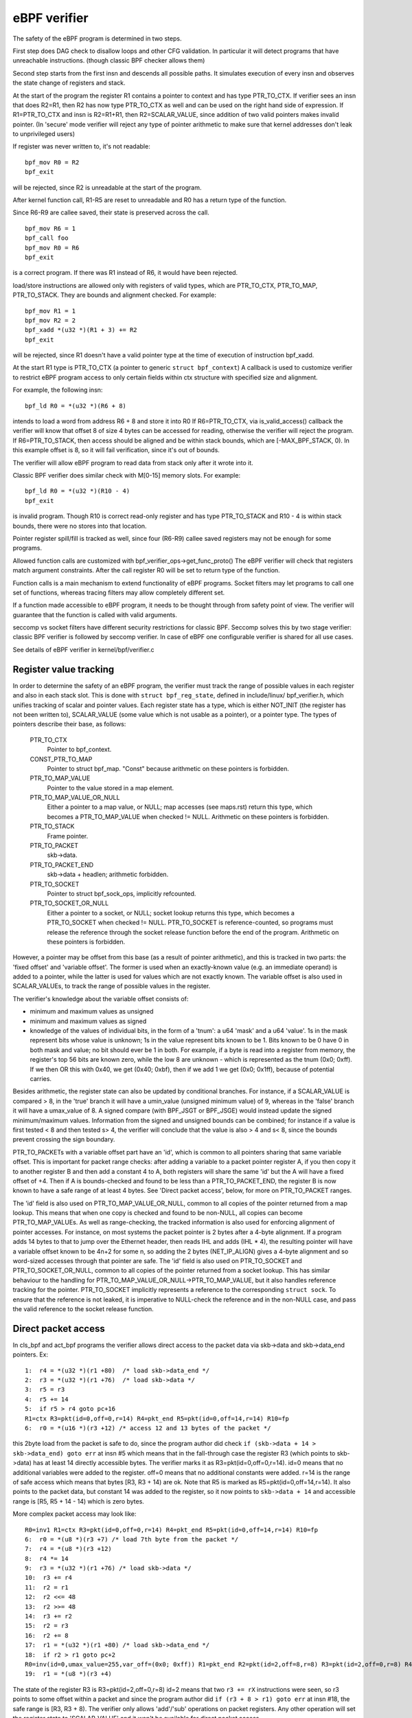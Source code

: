
=============
eBPF verifier
=============

The safety of the eBPF program is determined in two steps.

First step does DAG check to disallow loops and other CFG validation.
In particular it will detect programs that have unreachable instructions.
(though classic BPF checker allows them)

Second step starts from the first insn and descends all possible paths.
It simulates execution of every insn and observes the state change of
registers and stack.

At the start of the program the register R1 contains a pointer to context
and has type PTR_TO_CTX.
If verifier sees an insn that does R2=R1, then R2 has now type
PTR_TO_CTX as well and can be used on the right hand side of expression.
If R1=PTR_TO_CTX and insn is R2=R1+R1, then R2=SCALAR_VALUE,
since addition of two valid pointers makes invalid pointer.
(In 'secure' mode verifier will reject any type of pointer arithmetic to make
sure that kernel addresses don't leak to unprivileged users)

If register was never written to, it's not readable::

  bpf_mov R0 = R2
  bpf_exit

will be rejected, since R2 is unreadable at the start of the program.

After kernel function call, R1-R5 are reset to unreadable and
R0 has a return type of the function.

Since R6-R9 are callee saved, their state is preserved across the call.

::

  bpf_mov R6 = 1
  bpf_call foo
  bpf_mov R0 = R6
  bpf_exit

is a correct program. If there was R1 instead of R6, it would have
been rejected.

load/store instructions are allowed only with registers of valid types, which
are PTR_TO_CTX, PTR_TO_MAP, PTR_TO_STACK. They are bounds and alignment checked.
For example::

 bpf_mov R1 = 1
 bpf_mov R2 = 2
 bpf_xadd *(u32 *)(R1 + 3) += R2
 bpf_exit

will be rejected, since R1 doesn't have a valid pointer type at the time of
execution of instruction bpf_xadd.

At the start R1 type is PTR_TO_CTX (a pointer to generic ``struct bpf_context``)
A callback is used to customize verifier to restrict eBPF program access to only
certain fields within ctx structure with specified size and alignment.

For example, the following insn::

  bpf_ld R0 = *(u32 *)(R6 + 8)

intends to load a word from address R6 + 8 and store it into R0
If R6=PTR_TO_CTX, via is_valid_access() callback the verifier will know
that offset 8 of size 4 bytes can be accessed for reading, otherwise
the verifier will reject the program.
If R6=PTR_TO_STACK, then access should be aligned and be within
stack bounds, which are [-MAX_BPF_STACK, 0). In this example offset is 8,
so it will fail verification, since it's out of bounds.

The verifier will allow eBPF program to read data from stack only after
it wrote into it.

Classic BPF verifier does similar check with M[0-15] memory slots.
For example::

  bpf_ld R0 = *(u32 *)(R10 - 4)
  bpf_exit

is invalid program.
Though R10 is correct read-only register and has type PTR_TO_STACK
and R10 - 4 is within stack bounds, there were no stores into that location.

Pointer register spill/fill is tracked as well, since four (R6-R9)
callee saved registers may not be enough for some programs.

Allowed function calls are customized with bpf_verifier_ops->get_func_proto()
The eBPF verifier will check that registers match argument constraints.
After the call register R0 will be set to return type of the function.

Function calls is a main mechanism to extend functionality of eBPF programs.
Socket filters may let programs to call one set of functions, whereas tracing
filters may allow completely different set.

If a function made accessible to eBPF program, it needs to be thought through
from safety point of view. The verifier will guarantee that the function is
called with valid arguments.

seccomp vs socket filters have different security restrictions for classic BPF.
Seccomp solves this by two stage verifier: classic BPF verifier is followed
by seccomp verifier. In case of eBPF one configurable verifier is shared for
all use cases.

See details of eBPF verifier in kernel/bpf/verifier.c

Register value tracking
=======================

In order to determine the safety of an eBPF program, the verifier must track
the range of possible values in each register and also in each stack slot.
This is done with ``struct bpf_reg_state``, defined in include/linux/
bpf_verifier.h, which unifies tracking of scalar and pointer values.  Each
register state has a type, which is either NOT_INIT (the register has not been
written to), SCALAR_VALUE (some value which is not usable as a pointer), or a
pointer type.  The types of pointers describe their base, as follows:


    PTR_TO_CTX
			Pointer to bpf_context.
    CONST_PTR_TO_MAP
			Pointer to struct bpf_map.  "Const" because arithmetic
			on these pointers is forbidden.
    PTR_TO_MAP_VALUE
			Pointer to the value stored in a map element.
    PTR_TO_MAP_VALUE_OR_NULL
			Either a pointer to a map value, or NULL; map accesses
			(see maps.rst) return this type, which becomes a
			PTR_TO_MAP_VALUE when checked != NULL. Arithmetic on
			these pointers is forbidden.
    PTR_TO_STACK
			Frame pointer.
    PTR_TO_PACKET
			skb->data.
    PTR_TO_PACKET_END
			skb->data + headlen; arithmetic forbidden.
    PTR_TO_SOCKET
			Pointer to struct bpf_sock_ops, implicitly refcounted.
    PTR_TO_SOCKET_OR_NULL
			Either a pointer to a socket, or NULL; socket lookup
			returns this type, which becomes a PTR_TO_SOCKET when
			checked != NULL. PTR_TO_SOCKET is reference-counted,
			so programs must release the reference through the
			socket release function before the end of the program.
			Arithmetic on these pointers is forbidden.

However, a pointer may be offset from this base (as a result of pointer
arithmetic), and this is tracked in two parts: the 'fixed offset' and 'variable
offset'.  The former is used when an exactly-known value (e.g. an immediate
operand) is added to a pointer, while the latter is used for values which are
not exactly known.  The variable offset is also used in SCALAR_VALUEs, to track
the range of possible values in the register.

The verifier's knowledge about the variable offset consists of:

* minimum and maximum values as unsigned
* minimum and maximum values as signed

* knowledge of the values of individual bits, in the form of a 'tnum': a u64
  'mask' and a u64 'value'.  1s in the mask represent bits whose value is unknown;
  1s in the value represent bits known to be 1.  Bits known to be 0 have 0 in both
  mask and value; no bit should ever be 1 in both.  For example, if a byte is read
  into a register from memory, the register's top 56 bits are known zero, while
  the low 8 are unknown - which is represented as the tnum (0x0; 0xff).  If we
  then OR this with 0x40, we get (0x40; 0xbf), then if we add 1 we get (0x0;
  0x1ff), because of potential carries.

Besides arithmetic, the register state can also be updated by conditional
branches.  For instance, if a SCALAR_VALUE is compared > 8, in the 'true' branch
it will have a umin_value (unsigned minimum value) of 9, whereas in the 'false'
branch it will have a umax_value of 8.  A signed compare (with BPF_JSGT or
BPF_JSGE) would instead update the signed minimum/maximum values.  Information
from the signed and unsigned bounds can be combined; for instance if a value is
first tested < 8 and then tested s> 4, the verifier will conclude that the value
is also > 4 and s< 8, since the bounds prevent crossing the sign boundary.

PTR_TO_PACKETs with a variable offset part have an 'id', which is common to all
pointers sharing that same variable offset.  This is important for packet range
checks: after adding a variable to a packet pointer register A, if you then copy
it to another register B and then add a constant 4 to A, both registers will
share the same 'id' but the A will have a fixed offset of +4.  Then if A is
bounds-checked and found to be less than a PTR_TO_PACKET_END, the register B is
now known to have a safe range of at least 4 bytes.  See 'Direct packet access',
below, for more on PTR_TO_PACKET ranges.

The 'id' field is also used on PTR_TO_MAP_VALUE_OR_NULL, common to all copies of
the pointer returned from a map lookup.  This means that when one copy is
checked and found to be non-NULL, all copies can become PTR_TO_MAP_VALUEs.
As well as range-checking, the tracked information is also used for enforcing
alignment of pointer accesses.  For instance, on most systems the packet pointer
is 2 bytes after a 4-byte alignment.  If a program adds 14 bytes to that to jump
over the Ethernet header, then reads IHL and adds (IHL * 4), the resulting
pointer will have a variable offset known to be 4n+2 for some n, so adding the 2
bytes (NET_IP_ALIGN) gives a 4-byte alignment and so word-sized accesses through
that pointer are safe.
The 'id' field is also used on PTR_TO_SOCKET and PTR_TO_SOCKET_OR_NULL, common
to all copies of the pointer returned from a socket lookup. This has similar
behaviour to the handling for PTR_TO_MAP_VALUE_OR_NULL->PTR_TO_MAP_VALUE, but
it also handles reference tracking for the pointer. PTR_TO_SOCKET implicitly
represents a reference to the corresponding ``struct sock``. To ensure that the
reference is not leaked, it is imperative to NULL-check the reference and in
the non-NULL case, and pass the valid reference to the socket release function.

Direct packet access
====================

In cls_bpf and act_bpf programs the verifier allows direct access to the packet
data via skb->data and skb->data_end pointers.
Ex::

    1:  r4 = *(u32 *)(r1 +80)  /* load skb->data_end */
    2:  r3 = *(u32 *)(r1 +76)  /* load skb->data */
    3:  r5 = r3
    4:  r5 += 14
    5:  if r5 > r4 goto pc+16
    R1=ctx R3=pkt(id=0,off=0,r=14) R4=pkt_end R5=pkt(id=0,off=14,r=14) R10=fp
    6:  r0 = *(u16 *)(r3 +12) /* access 12 and 13 bytes of the packet */

this 2byte load from the packet is safe to do, since the program author
did check ``if (skb->data + 14 > skb->data_end) goto err`` at insn #5 which
means that in the fall-through case the register R3 (which points to skb->data)
has at least 14 directly accessible bytes. The verifier marks it
as R3=pkt(id=0,off=0,r=14).
id=0 means that no additional variables were added to the register.
off=0 means that no additional constants were added.
r=14 is the range of safe access which means that bytes [R3, R3 + 14) are ok.
Note that R5 is marked as R5=pkt(id=0,off=14,r=14). It also points
to the packet data, but constant 14 was added to the register, so
it now points to ``skb->data + 14`` and accessible range is [R5, R5 + 14 - 14)
which is zero bytes.

More complex packet access may look like::


    R0=inv1 R1=ctx R3=pkt(id=0,off=0,r=14) R4=pkt_end R5=pkt(id=0,off=14,r=14) R10=fp
    6:  r0 = *(u8 *)(r3 +7) /* load 7th byte from the packet */
    7:  r4 = *(u8 *)(r3 +12)
    8:  r4 *= 14
    9:  r3 = *(u32 *)(r1 +76) /* load skb->data */
    10:  r3 += r4
    11:  r2 = r1
    12:  r2 <<= 48
    13:  r2 >>= 48
    14:  r3 += r2
    15:  r2 = r3
    16:  r2 += 8
    17:  r1 = *(u32 *)(r1 +80) /* load skb->data_end */
    18:  if r2 > r1 goto pc+2
    R0=inv(id=0,umax_value=255,var_off=(0x0; 0xff)) R1=pkt_end R2=pkt(id=2,off=8,r=8) R3=pkt(id=2,off=0,r=8) R4=inv(id=0,umax_value=3570,var_off=(0x0; 0xfffe)) R5=pkt(id=0,off=14,r=14) R10=fp
    19:  r1 = *(u8 *)(r3 +4)

The state of the register R3 is R3=pkt(id=2,off=0,r=8)
id=2 means that two ``r3 += rX`` instructions were seen, so r3 points to some
offset within a packet and since the program author did
``if (r3 + 8 > r1) goto err`` at insn #18, the safe range is [R3, R3 + 8).
The verifier only allows 'add'/'sub' operations on packet registers. Any other
operation will set the register state to 'SCALAR_VALUE' and it won't be
available for direct packet access.

Operation ``r3 += rX`` may overflow and become less than original skb->data,
therefore the verifier has to prevent that.  So when it sees ``r3 += rX``
instruction and rX is more than 16-bit value, any subsequent bounds-check of r3
against skb->data_end will not give us 'range' information, so attempts to read
through the pointer will give "invalid access to packet" error.

Ex. after insn ``r4 = *(u8 *)(r3 +12)`` (insn #7 above) the state of r4 is
R4=inv(id=0,umax_value=255,var_off=(0x0; 0xff)) which means that upper 56 bits
of the register are guaranteed to be zero, and nothing is known about the lower
8 bits. After insn ``r4 *= 14`` the state becomes
R4=inv(id=0,umax_value=3570,var_off=(0x0; 0xfffe)), since multiplying an 8-bit
value by constant 14 will keep upper 52 bits as zero, also the least significant
bit will be zero as 14 is even.  Similarly ``r2 >>= 48`` will make
R2=inv(id=0,umax_value=65535,var_off=(0x0; 0xffff)), since the shift is not sign
extending.  This logic is implemented in adjust_reg_min_max_vals() function,
which calls adjust_ptr_min_max_vals() for adding pointer to scalar (or vice
versa) and adjust_scalar_min_max_vals() for operations on two scalars.

The end result is that bpf program author can access packet directly
using normal C code as::

  void *data = (void *)(long)skb->data;
  void *data_end = (void *)(long)skb->data_end;
  struct eth_hdr *eth = data;
  struct iphdr *iph = data + sizeof(*eth);
  struct udphdr *udp = data + sizeof(*eth) + sizeof(*iph);

  if (data + sizeof(*eth) + sizeof(*iph) + sizeof(*udp) > data_end)
	  return 0;
  if (eth->h_proto != htons(ETH_P_IP))
	  return 0;
  if (iph->protocol != IPPROTO_UDP || iph->ihl != 5)
	  return 0;
  if (udp->dest == 53 || udp->source == 9)
	  ...;

which makes such programs easier to write comparing to LD_ABS insn
and significantly faster.

Pruning
=======

The verifier does not actually walk all possible paths through the program.  For
each new branch to analyse, the verifier looks at all the states it's previously
been in when at this instruction.  If any of them contain the current state as a
subset, the branch is 'pruned' - that is, the fact that the previous state was
accepted implies the current state would be as well.  For instance, if in the
previous state, r1 held a packet-pointer, and in the current state, r1 holds a
packet-pointer with a range as long or longer and at least as strict an
alignment, then r1 is safe.  Similarly, if r2 was NOT_INIT before then it can't
have been used by any path from that point, so any value in r2 (including
another NOT_INIT) is safe.  The implementation is in the function regsafe().
Pruning considers not only the registers but also the stack (and any spilled
registers it may hold).  They must all be safe for the branch to be pruned.
This is implemented in states_equal().

Some technical details about state pruning implementation could be found below.

Register liveness tracking
--------------------------

In order to make state pruning effective, liveness state is tracked for each
register and stack slot. The basic idea is to track which registers and stack
slots are actually used during subseqeuent execution of the program, until
program exit is reached. Registers and stack slots that were never used could be
removed from the cached state thus making more states equivalent to a cached
state. This could be illustrated by the following program::

  0: call bpf_get_prandom_u32()
  1: r1 = 0
  2: if r0 == 0 goto +1
  3: r0 = 1
  --- checkpoint ---
  4: r0 = r1
  5: exit

Suppose that a state cache entry is created at instruction #4 (such entries are
also called "checkpoints" in the text below). The verifier could reach the
instruction with one of two possible register states:

* r0 = 1, r1 = 0
* r0 = 0, r1 = 0

However, only the value of register ``r1`` is important to successfully finish
verification. The goal of the liveness tracking algorithm is to spot this fact
and figure out that both states are actually equivalent.

Data structures
~~~~~~~~~~~~~~~

Liveness is tracked using the following data structures::

  enum bpf_reg_liveness {
	REG_LIVE_NONE = 0,
	REG_LIVE_READ32 = 0x1,
	REG_LIVE_READ64 = 0x2,
	REG_LIVE_READ = REG_LIVE_READ32 | REG_LIVE_READ64,
	REG_LIVE_WRITTEN = 0x4,
	REG_LIVE_DONE = 0x8,
  };

  struct bpf_reg_state {
 	...
	struct bpf_reg_state *parent;
 	...
	enum bpf_reg_liveness live;
 	...
  };

  struct bpf_stack_state {
	struct bpf_reg_state spilled_ptr;
	...
  };

  struct bpf_func_state {
	struct bpf_reg_state regs[MAX_BPF_REG];
        ...
	struct bpf_stack_state *stack;
  }

  struct bpf_verifier_state {
	struct bpf_func_state *frame[MAX_CALL_FRAMES];
	struct bpf_verifier_state *parent;
        ...
  }

* ``REG_LIVE_NONE`` is an initial value assigned to ``->live`` fields upon new
  verifier state creation;

* ``REG_LIVE_WRITTEN`` means that the value of the register (or stack slot) is
  defined by some instruction verified between this verifier state's parent and
  verifier state itself;

* ``REG_LIVE_READ{32,64}`` means that the value of the register (or stack slot)
  is read by a some child state of this verifier state;

* ``REG_LIVE_DONE`` is a marker used by ``clean_verifier_state()`` to avoid
  processing same verifier state multiple times and for some sanity checks;

* ``->live`` field values are formed by combining ``enum bpf_reg_liveness``
  values using bitwise or.

Register parentage chains
~~~~~~~~~~~~~~~~~~~~~~~~~

In order to propagate information between parent and child states, a *register
parentage chain* is established. Each register or stack slot is linked to a
corresponding register or stack slot in its parent state via a ``->parent``
pointer. This link is established upon state creation in ``is_state_visited()``
and might be modified by ``set_callee_state()`` called from
``__check_func_call()``.

The rules for correspondence between registers / stack slots are as follows:

* For the current stack frame, registers and stack slots of the new state are
  linked to the registers and stack slots of the parent state with the same
  indices.

* For the outer stack frames, only caller saved registers (r6-r9) and stack
  slots are linked to the registers and stack slots of the parent state with the
  same indices.

* When function call is processed a new ``struct bpf_func_state`` instance is
  allocated, it encapsulates a new set of registers and stack slots. For this
  new frame, parent links for r6-r9 and stack slots are set to nil, parent links
  for r1-r5 are set to match caller r1-r5 parent links.

This could be illustrated by the following diagram (arrows stand for
``->parent`` pointers)::

      ...                    ; Frame #0, some instructions
  --- checkpoint #0 ---
  1 : r6 = 42                ; Frame #0
  --- checkpoint #1 ---
  2 : call foo()             ; Frame #0
      ...                    ; Frame #1, instructions from foo()
  --- checkpoint #2 ---
      ...                    ; Frame #1, instructions from foo()
  --- checkpoint #3 ---
      exit                   ; Frame #1, return from foo()
  3 : r1 = r6                ; Frame #0  <- current state

             +-------------------------------+-------------------------------+
             |           Frame #0            |           Frame #1            |
  Checkpoint +-------------------------------+-------------------------------+
  #0         | r0 | r1-r5 | r6-r9 | fp-8 ... |
             +-------------------------------+
                ^    ^       ^       ^
                |    |       |       |
  Checkpoint +-------------------------------+
  #1         | r0 | r1-r5 | r6-r9 | fp-8 ... |
             +-------------------------------+
                     ^       ^       ^
                     |_______|_______|_______________
                             |       |               |
               nil  nil      |       |               |      nil     nil
                |    |       |       |               |       |       |
  Checkpoint +-------------------------------+-------------------------------+
  #2         | r0 | r1-r5 | r6-r9 | fp-8 ... | r0 | r1-r5 | r6-r9 | fp-8 ... |
             +-------------------------------+-------------------------------+
                             ^       ^               ^       ^       ^
               nil  nil      |       |               |       |       |
                |    |       |       |               |       |       |
  Checkpoint +-------------------------------+-------------------------------+
  #3         | r0 | r1-r5 | r6-r9 | fp-8 ... | r0 | r1-r5 | r6-r9 | fp-8 ... |
             +-------------------------------+-------------------------------+
                             ^       ^
               nil  nil      |       |
                |    |       |       |
  Current    +-------------------------------+
  state      | r0 | r1-r5 | r6-r9 | fp-8 ... |
             +-------------------------------+
                             \
                               r6 read mark is propagated via these links
                               all the way up to checkpoint #1.
                               The checkpoint #1 contains a write mark for r6
                               because of instruction (1), thus read propagation
                               does not reach checkpoint #0 (see section below).

Liveness marks tracking
~~~~~~~~~~~~~~~~~~~~~~~

For each processed instruction, the verifier tracks read and written registers
and stack slots. The main idea of the algorithm is that read marks propagate
back along the state parentage chain until they hit a write mark, which 'screens
off' earlier states from the read. The information about reads is propagated by
function ``mark_reg_read()`` which could be summarized as follows::

  mark_reg_read(struct bpf_reg_state *state, ...):
      parent = state->parent
      while parent:
          if state->live & REG_LIVE_WRITTEN:
              break
          if parent->live & REG_LIVE_READ64:
              break
          parent->live |= REG_LIVE_READ64
          state = parent
          parent = state->parent

Notes:

* The read marks are applied to the **parent** state while write marks are
  applied to the **current** state. The write mark on a register or stack slot
  means that it is updated by some instruction in the straight-line code leading
  from the parent state to the current state.

* Details about REG_LIVE_READ32 are omitted.
  
* Function ``propagate_liveness()`` (see section :ref:`read_marks_for_cache_hits`)
  might override the first parent link. Please refer to the comments in the
  ``propagate_liveness()`` and ``mark_reg_read()`` source code for further
  details.

Because stack writes could have different sizes ``REG_LIVE_WRITTEN`` marks are
applied conservatively: stack slots are marked as written only if write size
corresponds to the size of the register, e.g. see function ``save_register_state()``.

Consider the following example::

  0: (*u64)(r10 - 8) = 0   ; define 8 bytes of fp-8
  --- checkpoint #0 ---
  1: (*u32)(r10 - 8) = 1   ; redefine lower 4 bytes
  2: r1 = (*u32)(r10 - 8)  ; read lower 4 bytes defined at (1)
  3: r2 = (*u32)(r10 - 4)  ; read upper 4 bytes defined at (0)

As stated above, the write at (1) does not count as ``REG_LIVE_WRITTEN``. Should
it be otherwise, the algorithm above wouldn't be able to propagate the read mark
from (3) to checkpoint #0.

Once the ``BPF_EXIT`` instruction is reached ``update_branch_counts()`` is
called to update the ``->branches`` counter for each verifier state in a chain
of parent verifier states. When the ``->branches`` counter reaches zero the
verifier state becomes a valid entry in a set of cached verifier states.

Each entry of the verifier states cache is post-processed by a function
``clean_live_states()``. This function marks all registers and stack slots
without ``REG_LIVE_READ{32,64}`` marks as ``NOT_INIT`` or ``STACK_INVALID``.
Registers/stack slots marked in this way are ignored in function ``stacksafe()``
called from ``states_equal()`` when a state cache entry is considered for
equivalence with a current state.

Now it is possible to explain how the example from the beginning of the section
works::

  0: call bpf_get_prandom_u32()
  1: r1 = 0
  2: if r0 == 0 goto +1
  3: r0 = 1
  --- checkpoint[0] ---
  4: r0 = r1
  5: exit

* At instruction #2 branching point is reached and state ``{ r0 == 0, r1 == 0, pc == 4 }``
  is pushed to states processing queue (pc stands for program counter).

* At instruction #4:

  * ``checkpoint[0]`` states cache entry is created: ``{ r0 == 1, r1 == 0, pc == 4 }``;
  * ``checkpoint[0].r0`` is marked as written;
  * ``checkpoint[0].r1`` is marked as read;

* At instruction #5 exit is reached and ``checkpoint[0]`` can now be processed
  by ``clean_live_states()``. After this processing ``checkpoint[0].r0`` has a
  read mark and all other registers and stack slots are marked as ``NOT_INIT``
  or ``STACK_INVALID``

* The state ``{ r0 == 0, r1 == 0, pc == 4 }`` is popped from the states queue
  and is compared against a cached state ``{ r1 == 0, pc == 4 }``, the states
  are considered equivalent.

.. _read_marks_for_cache_hits:
  
Read marks propagation for cache hits
~~~~~~~~~~~~~~~~~~~~~~~~~~~~~~~~~~~~~

Another point is the handling of read marks when a previously verified state is
found in the states cache. Upon cache hit verifier must behave in the same way
as if the current state was verified to the program exit. This means that all
read marks, present on registers and stack slots of the cached state, must be
propagated over the parentage chain of the current state. Example below shows
why this is important. Function ``propagate_liveness()`` handles this case.

Consider the following state parentage chain (S is a starting state, A-E are
derived states, -> arrows show which state is derived from which)::

                   r1 read
            <-------------                A[r1] == 0
                                          C[r1] == 0
      S ---> A ---> B ---> exit           E[r1] == 1
      |
      ` ---> C ---> D
      |
      ` ---> E      ^
                    |___   suppose all these
             ^           states are at insn #Y
             |
      suppose all these
    states are at insn #X

* Chain of states ``S -> A -> B -> exit`` is verified first.

* While ``B -> exit`` is verified, register ``r1`` is read and this read mark is
  propagated up to state ``A``.

* When chain of states ``C -> D`` is verified the state ``D`` turns out to be
  equivalent to state ``B``.

* The read mark for ``r1`` has to be propagated to state ``C``, otherwise state
  ``C`` might get mistakenly marked as equivalent to state ``E`` even though
  values for register ``r1`` differ between ``C`` and ``E``.

Understanding eBPF verifier messages
====================================

The following are few examples of invalid eBPF programs and verifier error
messages as seen in the log:

Program with unreachable instructions::

  static struct bpf_insn prog[] = {
  BPF_EXIT_INSN(),
  BPF_EXIT_INSN(),
  };

Error::

  unreachable insn 1

Program that reads uninitialized register::

  BPF_MOV64_REG(BPF_REG_0, BPF_REG_2),
  BPF_EXIT_INSN(),

Error::

  0: (bf) r0 = r2
  R2 !read_ok

Program that doesn't initialize R0 before exiting::

  BPF_MOV64_REG(BPF_REG_2, BPF_REG_1),
  BPF_EXIT_INSN(),

Error::

  0: (bf) r2 = r1
  1: (95) exit
  R0 !read_ok

Program that accesses stack out of bounds::

    BPF_ST_MEM(BPF_DW, BPF_REG_10, 8, 0),
    BPF_EXIT_INSN(),

Error::

    0: (7a) *(u64 *)(r10 +8) = 0
    invalid stack off=8 size=8

Program that doesn't initialize stack before passing its address into function::

  BPF_MOV64_REG(BPF_REG_2, BPF_REG_10),
  BPF_ALU64_IMM(BPF_ADD, BPF_REG_2, -8),
  BPF_LD_MAP_FD(BPF_REG_1, 0),
  BPF_RAW_INSN(BPF_JMP | BPF_CALL, 0, 0, 0, BPF_FUNC_map_lookup_elem),
  BPF_EXIT_INSN(),

Error::

  0: (bf) r2 = r10
  1: (07) r2 += -8
  2: (b7) r1 = 0x0
  3: (85) call 1
  invalid indirect read from stack off -8+0 size 8

Program that uses invalid map_fd=0 while calling to map_lookup_elem() function::

  BPF_ST_MEM(BPF_DW, BPF_REG_10, -8, 0),
  BPF_MOV64_REG(BPF_REG_2, BPF_REG_10),
  BPF_ALU64_IMM(BPF_ADD, BPF_REG_2, -8),
  BPF_LD_MAP_FD(BPF_REG_1, 0),
  BPF_RAW_INSN(BPF_JMP | BPF_CALL, 0, 0, 0, BPF_FUNC_map_lookup_elem),
  BPF_EXIT_INSN(),

Error::

  0: (7a) *(u64 *)(r10 -8) = 0
  1: (bf) r2 = r10
  2: (07) r2 += -8
  3: (b7) r1 = 0x0
  4: (85) call 1
  fd 0 is not pointing to valid bpf_map

Program that doesn't check return value of map_lookup_elem() before accessing
map element::

  BPF_ST_MEM(BPF_DW, BPF_REG_10, -8, 0),
  BPF_MOV64_REG(BPF_REG_2, BPF_REG_10),
  BPF_ALU64_IMM(BPF_ADD, BPF_REG_2, -8),
  BPF_LD_MAP_FD(BPF_REG_1, 0),
  BPF_RAW_INSN(BPF_JMP | BPF_CALL, 0, 0, 0, BPF_FUNC_map_lookup_elem),
  BPF_ST_MEM(BPF_DW, BPF_REG_0, 0, 0),
  BPF_EXIT_INSN(),

Error::

  0: (7a) *(u64 *)(r10 -8) = 0
  1: (bf) r2 = r10
  2: (07) r2 += -8
  3: (b7) r1 = 0x0
  4: (85) call 1
  5: (7a) *(u64 *)(r0 +0) = 0
  R0 invalid mem access 'map_value_or_null'

Program that correctly checks map_lookup_elem() returned value for NULL, but
accesses the memory with incorrect alignment::

  BPF_ST_MEM(BPF_DW, BPF_REG_10, -8, 0),
  BPF_MOV64_REG(BPF_REG_2, BPF_REG_10),
  BPF_ALU64_IMM(BPF_ADD, BPF_REG_2, -8),
  BPF_LD_MAP_FD(BPF_REG_1, 0),
  BPF_RAW_INSN(BPF_JMP | BPF_CALL, 0, 0, 0, BPF_FUNC_map_lookup_elem),
  BPF_JMP_IMM(BPF_JEQ, BPF_REG_0, 0, 1),
  BPF_ST_MEM(BPF_DW, BPF_REG_0, 4, 0),
  BPF_EXIT_INSN(),

Error::

  0: (7a) *(u64 *)(r10 -8) = 0
  1: (bf) r2 = r10
  2: (07) r2 += -8
  3: (b7) r1 = 1
  4: (85) call 1
  5: (15) if r0 == 0x0 goto pc+1
   R0=map_ptr R10=fp
  6: (7a) *(u64 *)(r0 +4) = 0
  misaligned access off 4 size 8

Program that correctly checks map_lookup_elem() returned value for NULL and
accesses memory with correct alignment in one side of 'if' branch, but fails
to do so in the other side of 'if' branch::

  BPF_ST_MEM(BPF_DW, BPF_REG_10, -8, 0),
  BPF_MOV64_REG(BPF_REG_2, BPF_REG_10),
  BPF_ALU64_IMM(BPF_ADD, BPF_REG_2, -8),
  BPF_LD_MAP_FD(BPF_REG_1, 0),
  BPF_RAW_INSN(BPF_JMP | BPF_CALL, 0, 0, 0, BPF_FUNC_map_lookup_elem),
  BPF_JMP_IMM(BPF_JEQ, BPF_REG_0, 0, 2),
  BPF_ST_MEM(BPF_DW, BPF_REG_0, 0, 0),
  BPF_EXIT_INSN(),
  BPF_ST_MEM(BPF_DW, BPF_REG_0, 0, 1),
  BPF_EXIT_INSN(),

Error::

  0: (7a) *(u64 *)(r10 -8) = 0
  1: (bf) r2 = r10
  2: (07) r2 += -8
  3: (b7) r1 = 1
  4: (85) call 1
  5: (15) if r0 == 0x0 goto pc+2
   R0=map_ptr R10=fp
  6: (7a) *(u64 *)(r0 +0) = 0
  7: (95) exit

  from 5 to 8: R0=imm0 R10=fp
  8: (7a) *(u64 *)(r0 +0) = 1
  R0 invalid mem access 'imm'

Program that performs a socket lookup then sets the pointer to NULL without
checking it::

  BPF_MOV64_IMM(BPF_REG_2, 0),
  BPF_STX_MEM(BPF_W, BPF_REG_10, BPF_REG_2, -8),
  BPF_MOV64_REG(BPF_REG_2, BPF_REG_10),
  BPF_ALU64_IMM(BPF_ADD, BPF_REG_2, -8),
  BPF_MOV64_IMM(BPF_REG_3, 4),
  BPF_MOV64_IMM(BPF_REG_4, 0),
  BPF_MOV64_IMM(BPF_REG_5, 0),
  BPF_EMIT_CALL(BPF_FUNC_sk_lookup_tcp),
  BPF_MOV64_IMM(BPF_REG_0, 0),
  BPF_EXIT_INSN(),

Error::

  0: (b7) r2 = 0
  1: (63) *(u32 *)(r10 -8) = r2
  2: (bf) r2 = r10
  3: (07) r2 += -8
  4: (b7) r3 = 4
  5: (b7) r4 = 0
  6: (b7) r5 = 0
  7: (85) call bpf_sk_lookup_tcp#65
  8: (b7) r0 = 0
  9: (95) exit
  Unreleased reference id=1, alloc_insn=7

Program that performs a socket lookup but does not NULL-check the returned
value::

  BPF_MOV64_IMM(BPF_REG_2, 0),
  BPF_STX_MEM(BPF_W, BPF_REG_10, BPF_REG_2, -8),
  BPF_MOV64_REG(BPF_REG_2, BPF_REG_10),
  BPF_ALU64_IMM(BPF_ADD, BPF_REG_2, -8),
  BPF_MOV64_IMM(BPF_REG_3, 4),
  BPF_MOV64_IMM(BPF_REG_4, 0),
  BPF_MOV64_IMM(BPF_REG_5, 0),
  BPF_EMIT_CALL(BPF_FUNC_sk_lookup_tcp),
  BPF_EXIT_INSN(),

Error::

  0: (b7) r2 = 0
  1: (63) *(u32 *)(r10 -8) = r2
  2: (bf) r2 = r10
  3: (07) r2 += -8
  4: (b7) r3 = 4
  5: (b7) r4 = 0
  6: (b7) r5 = 0
  7: (85) call bpf_sk_lookup_tcp#65
  8: (95) exit
  Unreleased reference id=1, alloc_insn=7

